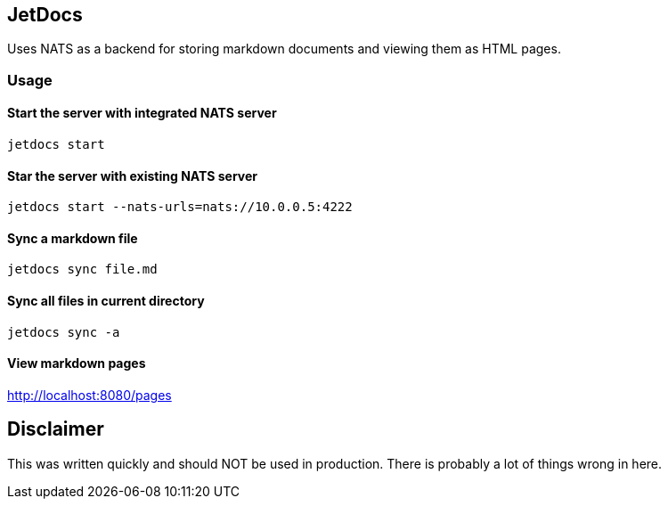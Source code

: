 == JetDocs

Uses NATS as a backend for storing markdown documents and viewing them as HTML pages.


=== Usage

==== Start the server with integrated NATS server
`jetdocs start`

==== Star the server with existing NATS server
`jetdocs start --nats-urls=nats://10.0.0.5:4222`

==== Sync a markdown file
`jetdocs sync file.md`

==== Sync all files in current directory
`jetdocs sync -a`

==== View markdown pages
http://localhost:8080/pages

== Disclaimer

This was written quickly and should NOT be used in production. There is probably a lot of things wrong in here.
